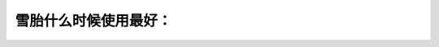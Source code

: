 .. raw:: html

   <div class="question-page">
   <div class="test-name">加拿大安省/多伦多G1驾照笔试题库(交通规则篇)｜带答案解析|2025版</div>

.. meta::
   :description: 雪胎什么时候使用最好：
   :keywords: 

.. raw:: html

   <div class="question-card">


雪胎什么时候使用最好：
======================

.. raw:: html

   <hr>

.. raw:: html

   <div id="q91" class="quiz">
       <div class="option" id="q91-A" onclick="selectOption('q91', 'A', false)">
           A. 在夏天驾驶
       </div>
       <div class="option" id="q91-B" onclick="selectOption('q91', 'B', false)">
           B. 在四季都可用
       </div>
       <div class="option" id="q91-C" onclick="selectOption('q91', 'C', true)">
           C. 在冬天使用
       </div>
       <div class="option" id="q91-D" onclick="selectOption('q91', 'D', false)">
           D. 在春天及秋天用
       </div>
       <p id="q91-result" class="result"></p>
   </div>

   <hr>

.. dropdown:: ►|explanation|


.. raw:: html

   <div class="nav-buttons">
       <a href="q90.html" class="button">|prev_question|</a>
       <span class="page-indicator">91 / 105</span>
       <a href="q92.html" class="button">|next_question|</a>
   </div>
   </div>

   </div>
